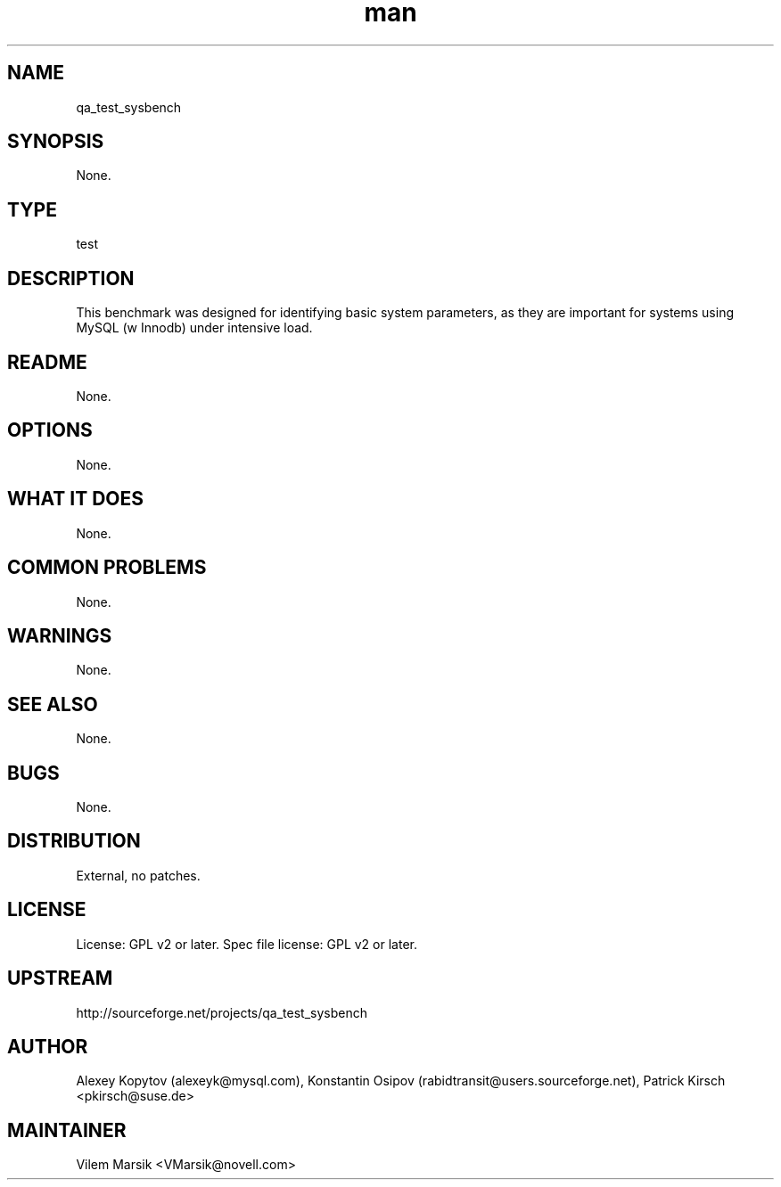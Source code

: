 ." Manpage for qa_test_sysbench.
." Contact David Mulder <dmulder@novell.com> to correct errors or typos.
.TH man 8 "11 Jul 2011" "1.0" "qa_test_sysbench man page"
.SH NAME
qa_test_sysbench
.SH SYNOPSIS
None.
.SH TYPE
test
.SH DESCRIPTION
This benchmark was designed for identifying basic system parameters, as they are important for systems using MySQL (w Innodb) under intensive load.
.SH README
None. 
.SH OPTIONS
None.
.SH WHAT IT DOES
None.
.SH COMMON PROBLEMS
None.
.SH WARNINGS
None.
.SH SEE ALSO
None.
.SH BUGS
None.
.SH DISTRIBUTION
External, no patches.
.SH LICENSE
License: GPL v2 or later. Spec file license: GPL v2 or later.
.SH UPSTREAM
http://sourceforge.net/projects/qa_test_sysbench
.SH AUTHOR
Alexey Kopytov (alexeyk@mysql.com), Konstantin Osipov (rabidtransit@users.sourceforge.net), Patrick Kirsch <pkirsch@suse.de>
.SH MAINTAINER
Vilem Marsik <VMarsik@novell.com>
